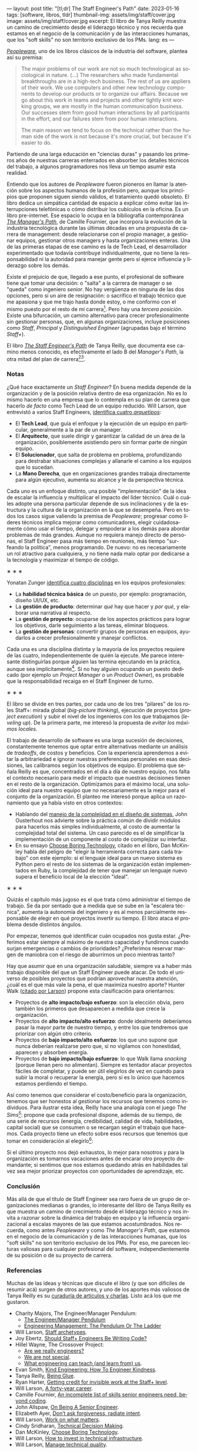 ---
layout: post
title: "[tl;dr] The Staff Engineer's Path"
date: 2023-01-16
tags: [software, libros, tldr]
thumbnail-img: assets/img/staff/cover.jpg
image: assets/img/staff/cover.jpg
excerpt: El libro de Tanya Reilly muestra un camino de crecimiento desde el liderazgo técnico y nos recuerda que estamos en el negocio de la comunicación y de las interacciones humanas, que los "soft skills" no son territorio exclusivo de los PMs.
lang: es
---
#+OPTIONS: toc:nil num:nil
#+LANGUAGE: es

#+BEGIN_EXPORT html
<div class="text-center">
 <img src="../assets/img/staff/cover.jpg" width="240">
</div>
#+END_EXPORT

[[https://www.goodreads.com/book/show/18895165-peopleware][/Peopleware/]], uno de los libros clásicos de la industria del software, plantea así su premisa:

#+begin_quote
The major problems of our work are not so much technological as sociological in nature. (...) The researchers who made fundamental breakthroughs are in a high-tech business. The rest of us are appliers of their work. We use computers and other new technology components to develop our products or to organize our affairs. Because we go about this work in teams and projects and other tightly knit working groups, we are mostly in the human communication business. Our successes stem from good human interactions by all participants in the effort, and our failures stem from poor human interactions.

The main reason we tend to focus on the technical rather than the human side of the work is not because it's more crucial, but because it's easier to do.
#+end_quote

Partiendo de una larga educación en "ciencias duras" y pasando los primeros años de nuestras carreras enterrados en absorber los detalles técnicos del trabajo, a algunos programadores nos lleva un tiempo asumir esta realidad.

Entiendo que los autores de /Peopleware/ fueron pioneros en llamar la atención sobre los aspectos humanos de la profesión pero, aunque los principios que proponen siguen siendo válidos, el tratamiento quedó obsoleto. El libro dedica un simpática cantidad de espacio a explicar cómo evitar las interrupciones telefónicas o cómo distribuir los cubículos en la oficina. Es un libro pre-internet. Ese espacio lo ocupa en la bibliografía contemporánea [[https://www.goodreads.com/book/show/33369254-the-manager-s-path][/The Manager's Path/]], de Camille Fournier, que incorpora la evolución de la industria tecnológica durante las últimas décadas en una propuesta de  carrera de management: desde relacionarse con el propio manager, a gestionar equipos, gestionar otros managers y hasta organizaciones enteras. Una de las primeras etapas de ese camino es la de Tech Lead, el desarrollador experimentado que todavía contribuye individualmente, que no tiene la responsabilidad ni la autoridad para manejar gente pero sí ejerce influencia y liderazgo sobre los demás.

Existe el prejuicio de que, llegado a ese punto, el profesional de software tiene que tomar una decisión: o "salta" a la carrera de manager o se "queda" como ingeniero /senior/. No hay vergüenza en ninguna de las dos opciones, pero sí un aire de resignación: o sacrifico el trabajo técnico que me apasiona y que me trajo hasta donde estoy, o me conformo con el mismo puesto por el resto de mi carrera[fn:1]. Pero hay una /tercera posición/. Existe una bifurcación, un camino alternativo para crecer profesionalmente sin gestionar personas, que, en algunas organizaciones, incluye posiciones como /Staff/, /Principal/ y /Distinguished Engineer/ (agrupadas bajo el término /Staff+/).

#+BEGIN_EXPORT html
<div class="text-center">
 <img src="../assets/img/staff/ladder.png">
</div>
#+END_EXPORT

El libro [[https://www.goodreads.com/book/show/61058107-the-staff-engineer-s-path][/The Staff Engineer's Path/]] de Tanya Reilly, que documenta ese camino menos conocido, es efectivamente el lado B del /Manager's Path/, la otra mitad del plan de carrera[fn:2][fn:3].

*** Notas
¿Qué hace exactamente un /Staff Engineer/? En buena medida depende de la organización y de la posición relativa dentro de esa organización. No es lo mismo hacerlo en una empresa que lo contempla en su plan de carrera que hacerlo /de facto/ como Tech Lead de un equipo reducido. Will Larson, que entrevistó a varios Staff Engineers, [[https://staffeng.com/guides/staff-archetypes][identifica cuatro /arquetipos/]]:

- El *Tech Lead*, que guía el enfoque y la ejecución de un equipo en particular, generalmente a la par de un manager.
- El *Arquitecto*, que suele dirigir y garantizar la calidad de un área de la organización, posiblemente asistiendo pero sin formar parte de ningún equipo.
- El *Solucionador*, que salta de problema en problema, profundizando para destrabar situaciones complejas y allanarle el camino a los equipos que lo sucedan.
- La *Mano Derecha*, que en organizaciones grandes trabaja directamente para algún ejecutivo, aumenta su alcance y le da perspectiva técnica.

Cada uno es un enfoque distinto, una posible "implementación" de la idea de escalar la influencia y multiplicar el impacto del líder técnico. Cuál o cuáles adopte una persona particular depende de sus inclinaciones y de la estructura y la cultura de la organización en la que se desempeña. Pero en todos los casos sigue valiendo la premisa de /Peopleware/; progresar como líderes técnicos implica mejorar como comunicadores, elegir cuidadosamente cómo usar el tiempo, delegar y empoderar a los demás para abordar problemas de más grandes. Aunque no requiera manejo directo de personas, el Staff Engineer pasa más tiempo en reuniones, más tiempo "surfeando la política", menos programando. De nuevo: no es necesariamente un rol atractivo para cualquiera, y no tiene nada malo optar por dedicarse a la tecnología y maximizar el tiempo de código.

#+BEGIN_CENTER
\lowast{} \lowast{} \lowast{}
 #+END_CENTER

Yonatan Zunger [[https://leaddev.com/sites/default/files/2021-09/Role%20and%20Influence%20The%20IC%20Trajectory%20Beyond%20Staff.pdf][identifica cuatro disciplinas]] en los equipos profesionales:

- La *habilidad técnica básica* de un puesto, por ejemplo: programación, diseño UI/UX, etc.
- La *gestión de producto*: determinar /qué/ hay que hacer y /por qué/, y elaborar una narrativa al respecto.
- La *gestión de proyecto*: ocuparse de los aspectos prácticos para lograr los objetivos, darle seguimiento a las tareas, eliminar bloqueos.
- La *gestión de personas*: convertir grupos de personas en equipos, ayudarlos a crecer profesionalmente y manejar conflictos.

Cada una es una disciplina distinta y la mayoría de los proyectos requiere de las cuatro, independientemente de quién la ejecute. Me parece interesante distinguirlas porque alguien las termina ejecutando en la práctica, aunque sea implícitamente[fn:4]. Si no hay alguien ocupando un puesto dedicado (por ejemplo un /Project Manager/ o un /Product Owner/), es probable que la responsabilidad recaiga en el Staff Engineer de turno.

#+BEGIN_CENTER
\lowast{} \lowast{} \lowast{}
 #+END_CENTER

El libro se divide en tres partes, por cada uno de los tres "pilares" de los roles Staff+: mirada global (/big-picture thinking/), ejecución de proyectos (/project execution/) y subir el nivel de los ingenieros con los que trabajamos (/leveling up/). De la primera parte, me interesó la propuesta de /evitar los máximos locales/.

El trabajo de desarrollo de software es una larga sucesión de decisiones, constantemente tenemos que optar entre alternativas mediante un análisis de /tradeoffs/, de costos y beneficios. Con la experiencia aprendemos a evitar la arbitrariedad e ignorar nuestras preferencias personales en esas decisiones, las calibramos según los objetivos de equipo. El problema que señala Reilly es que, concentrados en el día a día de nuestro equipo, nos falta el contexto necesario para medir el impacto que nuestras decisiones tienen en el resto de la organización. Optimizamos para el máximo local, una solución ideal para nuestro equipo que no necesariamente es la mejor para el conjunto de la organización. El planteo me interesó porque aplica un razonamiento que ya había visto en otros contextos:
- Hablando del [[file:../2022-11-28-posdata-sobre-la-complejidad-esencial/][manejo de la complejidad en el diseño de sistemas]], John Ousterhout nos advierte sobre la práctica común de dividir módulos para hacerlos más simples individualmente, al costo de aumentar la complejidad total del sistema. Un caso parecido es el de simplificar la implementación de un componente al costo de complejizar su interfaz.
- En su ensayo [[https://mcfunley.com/choose-boring-technology][Choose Boring Technology]], citado en el libro, Dan McKinley habla del peligro de "elegir la herramienta correcta para cada trabajo" con este ejemplo: si el lenguaje ideal para un nuevo sistema es Python pero el resto de los sistemas de la organización están implementados en Ruby, la complejidad de tener que manejar un lenguaje nuevo supera el beneficio local de la elección "ideal".

#+BEGIN_CENTER
\lowast{} \lowast{} \lowast{}
#+END_CENTER

Quizás el capítulo más jugoso es el que trata cómo administrar el tiempo de trabajo. Se da por sentado que a medida que se sube en la "escalera técnica", aumenta la autonomía del ingeniero y es al menos parcialmente responsable de elegir en qué proyectos invertir su tiempo. El libro ataca el problema desde distintos ángulos.

Por empezar, tenemos qué identificar cuán ocupados nos gusta estar. ¿Preferimos estar siempre al máximo de nuestra capacidad y fundirnos cuando surjan emergencias o cambios de prioridades? ¿Preferimos reservar margen de maniobra con el riesgo de aburrirnos un poco mientras tanto?

#+BEGIN_EXPORT html
<div class="text-center">
 <img src="../assets/img/staff/busy.png">
</div>
#+END_EXPORT

Hay que asumir que en una organización saludable, siempre va a haber más trabajo disponible del que un Staff Engineer puede atacar. De todo el universo de posibles proyectos que podrían aprovechar nuestra atención, ¿cuál es el que más vale la pena, el que maximiza nuestro aporte? Hunter Walk ([[https://staffeng.com/guides/work-on-what-matters][citado por Larson]]) propone esta clasificación para orientarnos:

#+BEGIN_EXPORT html
<div class="text-center">
 <img src="../assets/img/staff/impact.png">
</div>
#+END_EXPORT

- Proyectos de *alto impacto/bajo esfuerzo*: son la elección obvia, pero también los primeros que desaparecen a medida que crece la organización.
- Proyectos de *alto impacto/alto esfuerzo*: donde idealmente deberíamos pasar la mayor parte de nuestro tiempo, y entre los que tendremos que priorizar con algún otro criterio.
- Proyectos de *bajo impacto/alto esfuerzo*: los que uno supone que nunca deberían realizarse pero que, si no vigilamos con honestidad, aparecen y absorben energía.
- Proyectos de *bajo impacto/bajo esfuerzo*: lo que Walk llama /snacking/ (porque llenan pero no alimentan). Siempre es tentador atacar proyectos fáciles de completar, y puede ser útil elegirlos de vez en cuando para subir la moral o recuperar la energía, pero si es lo único que hacemos estamos perdiendo el tiempo.

Así como tenemos que considerar el costo/beneficio para la organización, tenemos que ser honestos al gestionar los recursos que tenemos como individuos. Para ilustrar esta idea, Reilly hace una analogía con el juego /The Sims[fn:5]/: propone que cada profesional dispone, además de su tiempo, de una serie de recursos (energía, credibilidad, calidad de vida, habilidades, capital social) que se consumen o se recargan según el trabajo que hacemos. Cada proyecto tiene un efecto sobre esos recursos que tenemos que tomar en consideración al elegirlo[fn:6]:

#+BEGIN_EXPORT html
<div class="text-center">
 <img src="../assets/img/staff/sims.png">
</div>
#+END_EXPORT

Si el último proyecto nos dejó exhaustos, lo mejor para nosotros y para la organización es tomarnos vacaciones antes de encarar otro proyecto demandante; si sentimos que nos estamos quedando atrás en habilidades tal vez sea mejor priorizar proyectos con oportunidades de aprendizaje, etc.

*** Conclusión

Más allá de que el título de Staff Engineer sea raro fuera de un grupo de organizaciones medianas o grandes, lo interesante del libro de Tanya Reilly es que muestra un camino de crecimiento desde el liderazgo técnico y nos invita a razonar sobre la dinámica del trabajo en equipo y la influencia organizacional a escalas mayores de las que estamos acostumbrados. Nos recuerda, como antes /Peopleware/ y como /The Manager's Path/, que estamos en el negocio de la comunicación y de las interacciones humanas, que los "soft skills" no son territorio exclusivo de los PMs. Por eso, me parecen lecturas valiosas para cualquier profesional del software, independientemente de su posición o de su proyecto de carrera.


*** Referencias
Muchas de las ideas y técnicas que discute el libro (y que son difíciles de resumir acá) surgen de otros autores, y uno de los aportes más valiosos de Tanya Reilly es su [[https://noidea.dog/staff-resources][curaduría de artículos y charlas]]. Listo acá los que me gustaron.

  - Charity Majors, The Engineer/Manager Pendulum:
    - [[https://charity.wtf/2017/05/11/the-engineer-manager-pendulum/][The Engineer/Manager Pendulum]]
    - [[https://charity.wtf/2019/01/04/engineering-management-the-pendulum-or-the-ladder/][Engineering Management: The Pendulum Or The Ladder]]
  - Will Larson, [[https://staffeng.com/guides/staff-archetypes][Staff archetypes]].
  - Joy Ebertz, [[https://jkebertz.medium.com/should-staff-engineers-be-writing-code-1237abf891f4][Should Staff+ Engineers Be Writing Code?]]
  - Hillel Wayne, The Crossover Project:
    - [[https://www.hillelwayne.com/post/are-we-really-engineers/][Are we really engineers?]]
    - [[https://www.hillelwayne.com/post/we-are-not-special/][We are not special]].
    - [[https://www.hillelwayne.com/post/what-we-can-learn/][What engineering can teach (and learn from) us]].
  - Evan Smith, [[https://kind.engineering/][Kind Engineering: How To Engineer Kindness]].
  - Tanya Reilly, [[https://noidea.dog/glue][Being Glue]].
  - Ryan Harter, [[https://leaddev.com/staffplus/getting-credit-invisible-work-staff-level][Getting credit for invisible work at the Staff+ level]].
  - Will Larson, [[https://lethain.com/forty-year-career/][A forty-year career]].
  - Camille Fournier, [[https://skamille.medium.com/an-incomplete-list-of-skills-senior-engineers-need-beyond-coding-8ed4a521b29f][An incomplete list of skills senior engineers need, beyond coding]].
  - John Allspaw, [[https://www.kitchensoap.com/2012/10/25/on-being-a-senior-engineer/][On Being A Senior Engineer]].
  - Elizabeth Ayer, [[https://medium.com/@ElizAyer/dont-ask-forgiveness-radiate-intent-d36fd22393a3][Don’t ask forgiveness, radiate intent]].
  - Will Larson, [[https://staffeng.com/guides/work-on-what-matters][Work on what matters]].
  - Cindy Sridharan, [[https://copyconstruct.medium.com/technical-decision-making-9b2817c18da4][Technical Decision Making]].
  - Dan McKinley, [[https://mcfunley.com/choose-boring-technology][Choose Boring Technology]].
  - Will Larson, [[https://lethain.com/how-to-invest-technical-infrastructure/][How to invest in technical infrastructure]].
  - Will Larson, [[https://staffeng.com/guides/manage-technical-quality][Manage technical quality]].

** Notas

[fn:6] La idea no es elegir exclusivamente los proyectos según las necesidades individuales de las personas sino tenerlas siempre presentes, no hacer de cuenta que esas necesidades no existen o no importan.

[fn:5] La autora expone una versión temprana de esta analogía [[https://noidea.dog/blog/how-many-vacation-days-does-it-take-to-change-a-lightbulb][en su blog]].

[fn:4] Otra razón por la que me gusta esta clasificación es que separa la gestión de personas de la gestión de proyectos. La gestión de proyectos me parece una aptitud técnica accesible para un ingeniero con experiencia, mientras que la gestión de personas es un mundo aparte. Todos nos cruzamos con esa criatura mitológica, lo que Camille Fournier llama el /Zar de los Procesos/ que, contrario a lo que pedía el [[https://agilemanifesto.org/][Manifiesto Agile]], desestima a los individuos y sobredimensiona la importancia de seguir un proceso específico a rajatabla. Se trata del revés exacto de la caricatura del programador cuadrado que cree que lo único que importa es el código.

[fn:3] El rol de Staff Engineer se superpone un poco con lo que tradicionalmente, sobre todo en los ambientes "enterprise", se entiende por Arquitecto de Software. Esta visión está cubierta por el libro /Foundations of Software Architecture/, que [[file:../2020-09-15-tldr-fundamentals-of-software-architecture/][comenté en otro post]], y la secuela de los mismos autores, /Software Architecture: The Hard Parts/.

[fn:2] Este libro no es el primer esfuerzo en documentar el rol de Staff Engineer. En su sitio [[https://staffeng.com/][staffeng.com]], Will Larson reúne guías y entrevistas a profesionales que lo ejercen. /The Staff Engineer's Path/ lo cita en varias oportunidades, así que, entre este libro y una selección de las guías, el material queda bastante bien cubierto.

[fn:1] En el peor de los casos, esta disyuntiva empuja a gente valiosa a dedicarse al management, una disciplina distinta y para la que quizás no tenga interés o aptitud, dañándose a sí mismo y a las personas que termina manejando.
